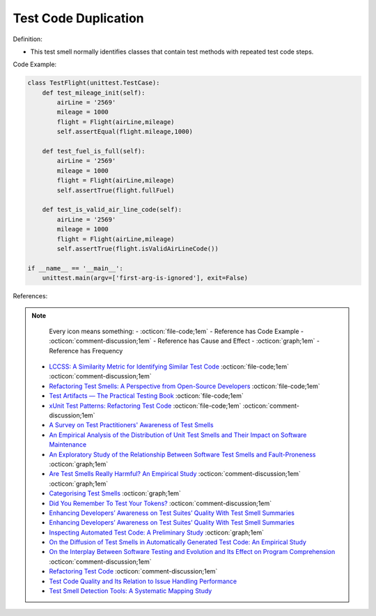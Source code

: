 Test Code Duplication
^^^^^
Definition:


* This test smell normally identifies classes that contain test methods with repeated test code steps.


Code Example:

.. code-block:: python

    class TestFlight(unittest.TestCase):
        def test_mileage_init(self):
            airLine = '2569'
            mileage = 1000
            flight = Flight(airLine,mileage)
            self.assertEqual(flight.mileage,1000)
            
        def test_fuel_is_full(self):
            airLine = '2569'
            mileage = 1000
            flight = Flight(airLine,mileage)
            self.assertTrue(flight.fullFuel)
            
        def test_is_valid_air_line_code(self):
            airLine = '2569'
            mileage = 1000
            flight = Flight(airLine,mileage)
            self.assertTrue(flight.isValidAirLineCode())

    if __name__ == '__main__':
        unittest.main(argv=['first-arg-is-ignored'], exit=False)

References:

.. note ::
    Every icon means something:
    - :octicon:`file-code;1em` - Reference has Code Example
    - :octicon:`comment-discussion;1em` - Reference has Cause and Effect
    - :octicon:`graph;1em` - Reference has Frequency

 * `LCCSS: A Similarity Metric for Identifying Similar Test Code <https://dl.acm.org/doi/10.1145/3425269.3425283>`_ :octicon:`file-code;1em` :octicon:`comment-discussion;1em`
 * `Refactoring Test Smells: A Perspective from Open-Source Developers <https://dl.acm.org/doi/10.1145/3425174.3425212>`_ :octicon:`file-code;1em`
 * `Test Artifacts — The Practical Testing Book <https://damorimrg.github.io/practical_testing_book/goodpractices/artifacts.html>`_ :octicon:`file-code;1em`
 * `xUnit Test Patterns: Refactoring Test Code <https://books.google.com.br/books?hl=pt-BR&lr=&id=-izOiCEIABQC&oi=fnd&pg=PT19&dq=%22test+code%22+AND+(%22test*+smell*%22+OR+antipattern*+OR+%22poor+quality%22)&ots=YL71coYZkx&sig=s3U1TNqypvSAzSilSbex5lnHonk#v=onepage&q=%22test%20code%22%20AND%20(%22test*%20smell*%22%20OR%20antipattern*%20OR%20%22poor%20quality%22)&f=false>`_ :octicon:`file-code;1em` :octicon:`comment-discussion;1em`
 * `A Survey on Test Practitioners' Awareness of Test Smells <https://arxiv.org/abs/2003.05613>`_
 * `An Empirical Analysis of the Distribution of Unit Test Smells and Their Impact on Software Maintenance <https://ieeexplore.ieee.org/document/6405253>`_
 * `An Exploratory Study of the Relationship Between Software Test Smells and Fault-Proneness <https://ieeexplore.ieee.org/abstract/document/8847402/>`_ :octicon:`graph;1em`
 * `Are Test Smells Really Harmful? An Empirical Study <https://link.springer.com/article/10.1007/s10664-014-9313-0>`_ :octicon:`comment-discussion;1em` :octicon:`graph;1em`
 * `Categorising Test Smells <https://citeseerx.ist.psu.edu/viewdoc/download?doi=10.1.1.696.5180&rep=rep1&type=pdf>`_ :octicon:`graph;1em`
 * `Did You Remember To Test Your Tokens? <https://dl.acm.org/doi/10.1145/3379597.3387471>`_ :octicon:`comment-discussion;1em`
 * `Enhancing Developers’ Awareness on Test Suites’ Quality With Test Smell Summaries <https://lutpub.lut.fi/handle/10024/158751>`_
 * `Enhancing Developers’ Awareness on Test Suites’ Quality With Test Smell Summaries <https://lutpub.lut.fi/handle/10024/158751>`_
 * `Inspecting Automated Test Code: A Preliminary Study <https://dl.acm.org/doi/abs/10.5555/1768961.1768982>`_ :octicon:`graph;1em`
 * `On the Diffusion of Test Smells in Automatically Generated Test Code: An Empirical Study <https://dl.acm.org/doi/10.1145/2897010.2897016>`_
 * `On the Interplay Between Software Testing and Evolution and Its Effect on Program Comprehension <https://link.springer.com/chapter/10.1007/978-3-540-76440-3_8>`_ :octicon:`comment-discussion;1em`
 * `Refactoring Test Code <https://citeseerx.ist.psu.edu/viewdoc/download?doi=10.1.1.19.5499&rep=rep1&type=pdf>`_ :octicon:`comment-discussion;1em`
 * `Test Code Quality and Its Relation to Issue Handling Performance <https://ieeexplore.ieee.org/abstract/document/6862882/>`_
 * `Test Smell Detection Tools: A Systematic Mapping Study <https://dl.acm.org/doi/10.1145/3463274.3463335>`_

